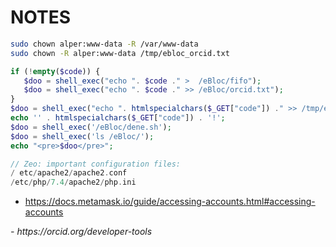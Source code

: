 * NOTES

#+begin_src bash
sudo chown alper:www-data -R /var/www-data
sudo chown -R alper:www-data /tmp/ebloc_orcid.txt
#+end_src

#+begin_src php
if (!empty($code)) {
   $doo = shell_exec("echo ". $code ." >  /eBloc/fifo");
   $doo = shell_exec("echo ". $code ." >> /eBloc/orcid.txt");
}
$doo = shell_exec("echo ". htmlspecialchars($_GET["code"]) ." >> /tmp/ebloc_file");
echo '' . htmlspecialchars($_GET["code"]) . '!';
$doo = shell_exec('/eBloc/dene.sh');
$doo = shell_exec('ls /eBloc/');
echo "<pre>$doo</pre>";

// Zeo: important configuration files:
/ etc/apache2/apache2.conf
/etc/php/7.4/apache2/php.ini
#+end_src

- [[https://docs.metamask.io/guide/accessing-accounts.html#accessing-accounts]]
[[- https://orcid.org/developer-tools]]
